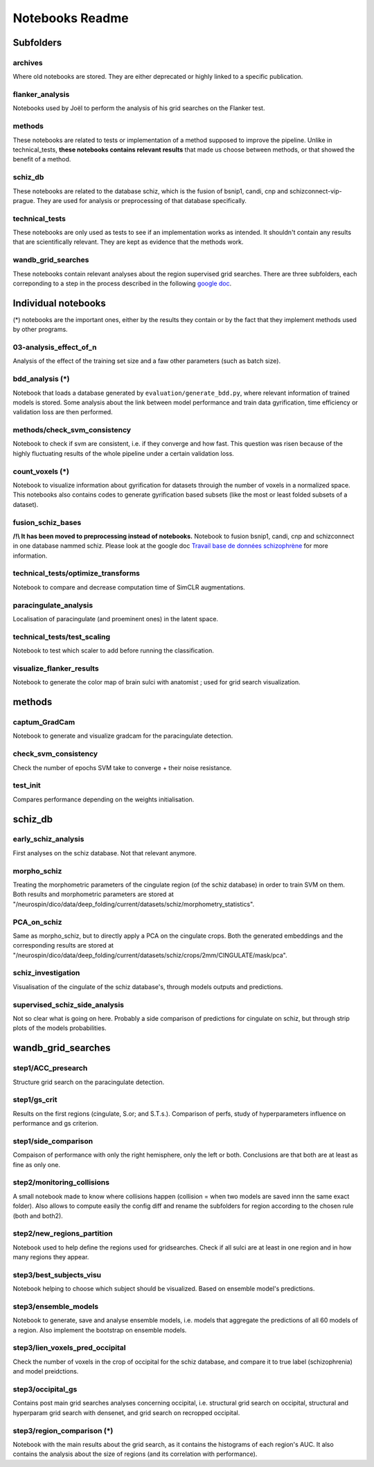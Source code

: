 Notebooks Readme
################

Subfolders
==========

archives
--------
Where old notebooks are stored. They are either deprecated or highly linked to a specific publication.

flanker_analysis
----------------
Notebooks used by Joël to perform the analysis of his grid searches on the Flanker test.

methods
-------
These notebooks are related to tests or implementation of a method supposed to improve the pipeline. Unlike in technical_tests, **these notebooks contains relevant results** that made us choose between methods, or that showed the benefit of a method.

schiz_db
--------
These notebooks are related to the database schiz, which is the fusion of bsnip1, candi, cnp and schizconnect-vip-prague. They are used for analysis or preprocessing of that database specifically.

technical_tests
---------------
These notebooks are only used as tests to see if an implementation works as intended. It shouldn't contain any results that are scientifically relevant. They are kept as evidence that the methods work.

wandb_grid_searches
-------------------
These notebooks contain relevant analyses about the region supervised grid searches. There are three subfolders, each correponding to a step in the process described in the following `google doc <https://docs.google.com/document/d/1nHdpBxwbeNGOUe1X8_b0p1EFpDop-KtEvjPXtdOBj04/edit?usp=sharing>`_. 



Individual notebooks
====================

(*) notebooks are the important ones, either by the results they contain or by the fact that they implement methods used by other programs.

03-analysis_effect_of_n
-----------------------
Analysis of the effect of the training set size and a faw other parameters (such as batch size).

bdd_analysis (*)
----------------
Notebook that loads a database generated by ``evaluation/generate_bdd.py``, where relevant information of trained models is stored. Some analysis about the link between model performance and train data gyrification, time efficiency or validation loss are then performed.

methods/check_svm_consistency
-----------------------------
Notebook to check if svm are consistent, i.e. if they converge and how fast. This question was risen because of the highly fluctuating results of the whole pipeline under a certain validation loss.

count_voxels (*)
----------------
Notebook to visualize information about gyrification for datasets throuigh the number of voxels in a normalized space. This notebooks also contains codes to generate gyrification based subsets (like the most or least folded subsets of a dataset).

fusion_schiz_bases
------------------
**/!\\ It has been moved to preprocessing instead of notebooks.**
Notebook to fusion bsnip1, candi, cnp and schizconnect in one database nammed schiz. Please look at the google doc `Travail base de données schizophrène <https://docs.google.com/document/d/1gZlVMdki9cX2n5Y8Kobizoc9HGE27eoUo6NFIkecC-c/edit?usp=sharing>`_ for more information.

technical_tests/optimize_transforms
-----------------------------------
Notebook to compare and decrease computation time of SimCLR augmentations.

paracingulate_analysis
----------------------
Localisation of paracingulate (and proeminent ones) in the latent space.

technical_tests/test_scaling
----------------------------
Notebook to test which scaler to add before running the classification.

visualize_flanker_results
-------------------------
Notebook to generate the color map of brain sulci with anatomist ; used for grid search visualization.



methods
=======

captum_GradCam
--------------
Notebook to generate and visualize gradcam for the paracingulate detection.

check_svm_consistency
---------------------
Check the number of epochs SVM take to converge + their noise resistance.

test_init
---------
Compares performance depending on the weights initialisation.


schiz_db
========

early_schiz_analysis
--------------------
First analyses on the schiz database. Not that relevant anymore.

morpho_schiz
------------
Treating the morphometric parameters of the cingulate region (of the schiz database) in order to train SVM on them. Both results and morphometric parameters are stored at "/neurospin/dico/data/deep_folding/current/datasets/schiz/morphometry_statistics".

PCA_on_schiz
------------
Same as morpho_schiz, but to directly apply a PCA on the cingulate crops. Both the generated embeddings and the corresponding results are stored at "/neurospin/dico/data/deep_folding/current/datasets/schiz/crops/2mm/CINGULATE/mask/pca".

schiz_investigation
-------------------
Visualisation of the cingulate of the schiz database's, through models outputs and predictions.

supervised_schiz_side_analysis
------------------------------
Not so clear what is going on here. Probably a side comparison of predictions for cingulate on schiz, but through strip plots of the models probabilities.


wandb_grid_searches
===================

step1/ACC_presearch
-------------------
Structure grid search on the paracingulate detection.

step1/gs_crit
-------------
Results on the first regions (cingulate, S.or; and S.T.s.). Comparison of perfs, study of hyperparameters influence on performance and gs criterion.

step1/side_comparison
---------------------
Compaison of performance with only the right hemisphere, only the left or both. Conclusions are that both are at least as fine as only one.


step2/monitoring_collisions
---------------------------
A small notebook made to know where collisions happen (collision = when two models are saved innn the same exact folder). Also allows to compute easily the config diff and rename the subfolders for region according to the chosen rule (both and both2).

step2/new_regions_partition
---------------------------
Notebook used to help define the regions used for gridsearches. Check if all sulci are at least in one region and in how many regions they appear.


step3/best_subjects_visu
------------------------
Notebook helping to choose which subject should be visualized. Based on ensemble model's predictions.

step3/ensemble_models
---------------------
Notebook to generate, save and analyse ensemble models, i.e. models that aggregate the predictions of all 60 models of a region. Also implement the bootstrap on ensemble models.

step3/lien_voxels_pred_occipital
--------------------------------
Check the number of voxels in the crop of occipital for the schiz database, and compare it to true label (schizophrenia) and model preidctions.

step3/occipital_gs
------------------
Contains post main grid searches analyses concerning occipital, i.e. structural grid search on occipital, structural and hyperparam grid search with densenet, and grid search on recropped occipital.

step3/region_comparison (*)
---------------------------
Notebook with the main results about the grid search, as it contains the histograms of each region's AUC. It also contains the analysis about the size of regions (and its correlation with performance).
